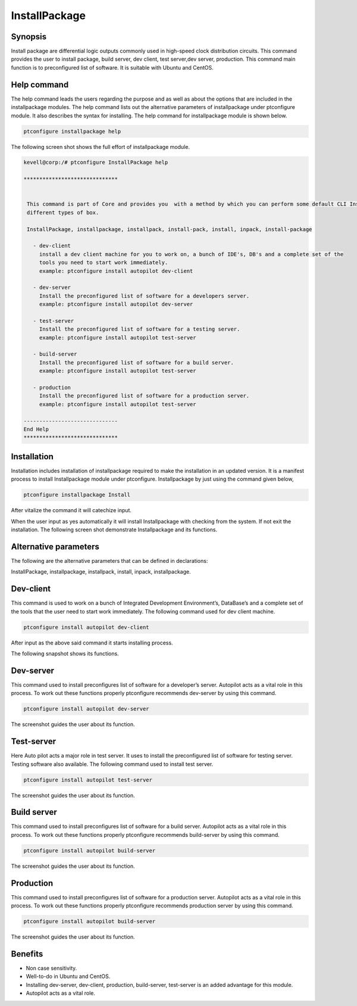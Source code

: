 ===============
InstallPackage
===============


Synopsis
------------------

Install package are differential logic outputs commonly used in high-speed clock distribution circuits. This command provides the user to install package, build server, dev client, test server,dev server, production. This command main function is to preconfigured list of software. It is suitable with Ubuntu and CentOS.

Help command
-----------------------

The help command leads the users regarding the purpose and as well as about the options that are included in the installpackage modules. The help command lists out the alternative parameters of installpackage  under ptconfigure module. It also describes the syntax for installing. The help command for installpackage module is shown below.

.. code-block:: bash

		ptconfigure installpackage help


The following screen shot shows the full effort of installpackage module.

.. code-block:: bash

 kevell@corp:/# ptconfigure InstallPackage help

 ******************************


  This command is part of Core and provides you  with a method by which you can perform some default CLI Installs of
  different types of box.

  InstallPackage, installpackage, installpack, install-pack, install, inpack, install-package

    - dev-client
      install a dev client machine for you to work on, a bunch of IDE's, DB's and a complete set of the
      tools you need to start work immediately.
      example: ptconfigure install autopilot dev-client

    - dev-server
      Install the preconfigured list of software for a developers server.
      example: ptconfigure install autopilot dev-server

    - test-server
      Install the preconfigured list of software for a testing server.
      example: ptconfigure install autopilot test-server

    - build-server
      Install the preconfigured list of software for a build server.
      example: ptconfigure install autopilot test-server

    - production
      Install the preconfigured list of software for a production server.
      example: ptconfigure install autopilot test-server

 ------------------------------
 End Help
 ******************************
 


Installation
---------------

Installation includes installation of installpackage required to make the installation in an updated version. It is a manifest process to install Installpackage module under ptconfigure. Installpackage by just using the command given below,

.. code-block:: bash

	ptconfigure installpackage Install

After vitalize the command it will catechize input.

When the user input as yes automatically it will install Installpackage with checking from the system. If not exit the installation. The following screen shot demonstrate Installpackage and its functions.


.. code-block:: bash




Alternative parameters
-------------------------------

The following are the alternative parameters that can be defined in declarations:

InstallPackage, installpackage, installpack, install, inpack, installpackage.

Dev-client
---------------

This command is used to work on a bunch of Integrated Development Environment’s, DataBase’s and a complete set of the tools that the user need to start work immediately. The following command used for dev client machine.

.. code-block:: bash

		ptconfigure install autopilot dev-client


After input as the above said command it starts installing process.

The following snapshot shows its functions.

.. code-block:: bash


Dev-server
----------------

This command used to install preconfigures list of software for a developer’s server. Autopilot acts as a vital role in this process. To work out these functions properly ptconfigure recommends dev-server by using this command.

.. code-block:: bash

		ptconfigure install autopilot dev-server

The screenshot guides the user about its function.


.. code-block:: bash

Test-server
-----------------

Here Auto pilot acts a major role in test server. It uses to install the preconfigured list of software for testing server. Testing software also available. The following command used to install test server.


.. code-block:: bash

		ptconfigure install autopilot test-server


The screenshot guides the user about its function.


.. code-block:: bash


Build server
-------------------

This command used to install preconfigures list of software for a build server. Autopilot acts as a vital role in this process. To work out these functions properly ptconfigure recommends build-server by using this command.

.. code-block:: bash

	ptconfigure install autopilot build-server


The screenshot guides the user about its function.


.. code-block:: bash

Production
-----------------

This command used to install preconfigures list of software for a production server. Autopilot acts as a vital role in this process. To work out these functions properly ptconfigure recommends production server by using this command.

.. code-block:: bash

		ptconfigure install autopilot build-server

The screenshot guides the user about its function.

.. code-block:: bash



Benefits
-------------

* Non case sensitivity.
* Well-to-do in Ubuntu and CentOS.
* Installing  dev-server, dev-client, production, build-server, test-server is an added advantage for this module.
* Autopilot acts as a vital role.


